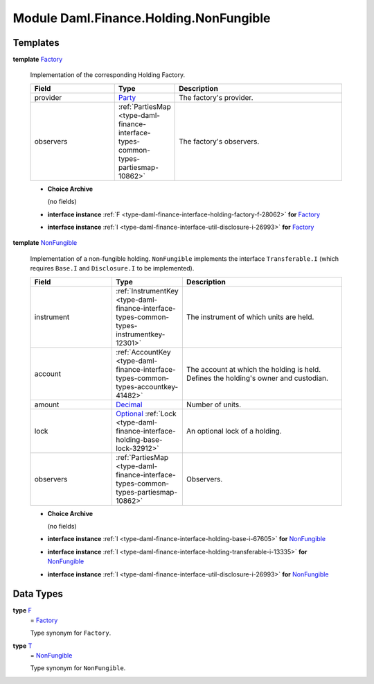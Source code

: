 .. Copyright (c) 2022 Digital Asset (Switzerland) GmbH and/or its affiliates. All rights reserved.
.. SPDX-License-Identifier: Apache-2.0

.. _module-daml-finance-holding-nonfungible-86571:

Module Daml.Finance.Holding.NonFungible
=======================================

Templates
---------

.. _type-daml-finance-holding-nonfungible-factory-4448:

**template** `Factory <type-daml-finance-holding-nonfungible-factory-4448_>`_

  Implementation of the corresponding Holding Factory\.

  .. list-table::
     :widths: 15 10 30
     :header-rows: 1

     * - Field
       - Type
       - Description
     * - provider
       - `Party <https://docs.daml.com/daml/stdlib/Prelude.html#type-da-internal-lf-party-57932>`_
       - The factory's provider\.
     * - observers
       - :ref:`PartiesMap <type-daml-finance-interface-types-common-types-partiesmap-10862>`
       - The factory's observers\.

  + **Choice Archive**

    (no fields)

  + **interface instance** :ref:`F <type-daml-finance-interface-holding-factory-f-28062>` **for** `Factory <type-daml-finance-holding-nonfungible-factory-4448_>`_

  + **interface instance** :ref:`I <type-daml-finance-interface-util-disclosure-i-26993>` **for** `Factory <type-daml-finance-holding-nonfungible-factory-4448_>`_

.. _type-daml-finance-holding-nonfungible-nonfungible-53393:

**template** `NonFungible <type-daml-finance-holding-nonfungible-nonfungible-53393_>`_

  Implementation of a non\-fungible holding\.
  ``NonFungible`` implements the interface ``Transferable.I`` (which requires ``Base.I`` and
  ``Disclosure.I`` to be implemented)\.

  .. list-table::
     :widths: 15 10 30
     :header-rows: 1

     * - Field
       - Type
       - Description
     * - instrument
       - :ref:`InstrumentKey <type-daml-finance-interface-types-common-types-instrumentkey-12301>`
       - The instrument of which units are held\.
     * - account
       - :ref:`AccountKey <type-daml-finance-interface-types-common-types-accountkey-41482>`
       - The account at which the holding is held\. Defines the holding's owner and custodian\.
     * - amount
       - `Decimal <https://docs.daml.com/daml/stdlib/Prelude.html#type-ghc-types-decimal-18135>`_
       - Number of units\.
     * - lock
       - `Optional <https://docs.daml.com/daml/stdlib/Prelude.html#type-da-internal-prelude-optional-37153>`_ :ref:`Lock <type-daml-finance-interface-holding-base-lock-32912>`
       - An optional lock of a holding\.
     * - observers
       - :ref:`PartiesMap <type-daml-finance-interface-types-common-types-partiesmap-10862>`
       - Observers\.

  + **Choice Archive**

    (no fields)

  + **interface instance** :ref:`I <type-daml-finance-interface-holding-base-i-67605>` **for** `NonFungible <type-daml-finance-holding-nonfungible-nonfungible-53393_>`_

  + **interface instance** :ref:`I <type-daml-finance-interface-holding-transferable-i-13335>` **for** `NonFungible <type-daml-finance-holding-nonfungible-nonfungible-53393_>`_

  + **interface instance** :ref:`I <type-daml-finance-interface-util-disclosure-i-26993>` **for** `NonFungible <type-daml-finance-holding-nonfungible-nonfungible-53393_>`_

Data Types
----------

.. _type-daml-finance-holding-nonfungible-f-56290:

**type** `F <type-daml-finance-holding-nonfungible-f-56290_>`_
  \= `Factory <type-daml-finance-holding-nonfungible-factory-4448_>`_

  Type synonym for ``Factory``\.

.. _type-daml-finance-holding-nonfungible-t-34500:

**type** `T <type-daml-finance-holding-nonfungible-t-34500_>`_
  \= `NonFungible <type-daml-finance-holding-nonfungible-nonfungible-53393_>`_

  Type synonym for ``NonFungible``\.
